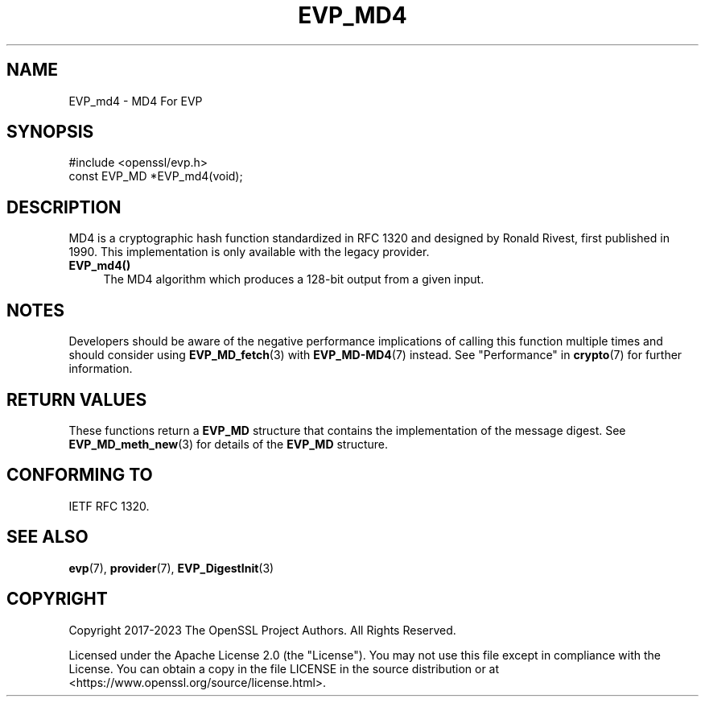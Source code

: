.\" -*- mode: troff; coding: utf-8 -*-
.\" Automatically generated by Pod::Man 5.01 (Pod::Simple 3.43)
.\"
.\" Standard preamble:
.\" ========================================================================
.de Sp \" Vertical space (when we can't use .PP)
.if t .sp .5v
.if n .sp
..
.de Vb \" Begin verbatim text
.ft CW
.nf
.ne \\$1
..
.de Ve \" End verbatim text
.ft R
.fi
..
.\" \*(C` and \*(C' are quotes in nroff, nothing in troff, for use with C<>.
.ie n \{\
.    ds C` ""
.    ds C' ""
'br\}
.el\{\
.    ds C`
.    ds C'
'br\}
.\"
.\" Escape single quotes in literal strings from groff's Unicode transform.
.ie \n(.g .ds Aq \(aq
.el       .ds Aq '
.\"
.\" If the F register is >0, we'll generate index entries on stderr for
.\" titles (.TH), headers (.SH), subsections (.SS), items (.Ip), and index
.\" entries marked with X<> in POD.  Of course, you'll have to process the
.\" output yourself in some meaningful fashion.
.\"
.\" Avoid warning from groff about undefined register 'F'.
.de IX
..
.nr rF 0
.if \n(.g .if rF .nr rF 1
.if (\n(rF:(\n(.g==0)) \{\
.    if \nF \{\
.        de IX
.        tm Index:\\$1\t\\n%\t"\\$2"
..
.        if !\nF==2 \{\
.            nr % 0
.            nr F 2
.        \}
.    \}
.\}
.rr rF
.\" ========================================================================
.\"
.IX Title "EVP_MD4 3ossl"
.TH EVP_MD4 3ossl 2024-08-11 3.3.1 OpenSSL
.\" For nroff, turn off justification.  Always turn off hyphenation; it makes
.\" way too many mistakes in technical documents.
.if n .ad l
.nh
.SH NAME
EVP_md4
\&\- MD4 For EVP
.SH SYNOPSIS
.IX Header "SYNOPSIS"
.Vb 1
\& #include <openssl/evp.h>
\&
\& const EVP_MD *EVP_md4(void);
.Ve
.SH DESCRIPTION
.IX Header "DESCRIPTION"
MD4 is a cryptographic hash function standardized in RFC 1320 and designed by
Ronald Rivest, first published in 1990. This implementation is only available
with the legacy provider.
.IP \fBEVP_md4()\fR 4
.IX Item "EVP_md4()"
The MD4 algorithm which produces a 128\-bit output from a given input.
.SH NOTES
.IX Header "NOTES"
Developers should be aware of the negative performance implications of
calling this function multiple times and should consider using
\&\fBEVP_MD_fetch\fR\|(3) with \fBEVP_MD\-MD4\fR\|(7) instead.
See "Performance" in \fBcrypto\fR\|(7) for further information.
.SH "RETURN VALUES"
.IX Header "RETURN VALUES"
These functions return a \fBEVP_MD\fR structure that contains the
implementation of the message digest. See \fBEVP_MD_meth_new\fR\|(3) for
details of the \fBEVP_MD\fR structure.
.SH "CONFORMING TO"
.IX Header "CONFORMING TO"
IETF RFC 1320.
.SH "SEE ALSO"
.IX Header "SEE ALSO"
\&\fBevp\fR\|(7),
\&\fBprovider\fR\|(7),
\&\fBEVP_DigestInit\fR\|(3)
.SH COPYRIGHT
.IX Header "COPYRIGHT"
Copyright 2017\-2023 The OpenSSL Project Authors. All Rights Reserved.
.PP
Licensed under the Apache License 2.0 (the "License").  You may not use
this file except in compliance with the License.  You can obtain a copy
in the file LICENSE in the source distribution or at
<https://www.openssl.org/source/license.html>.
